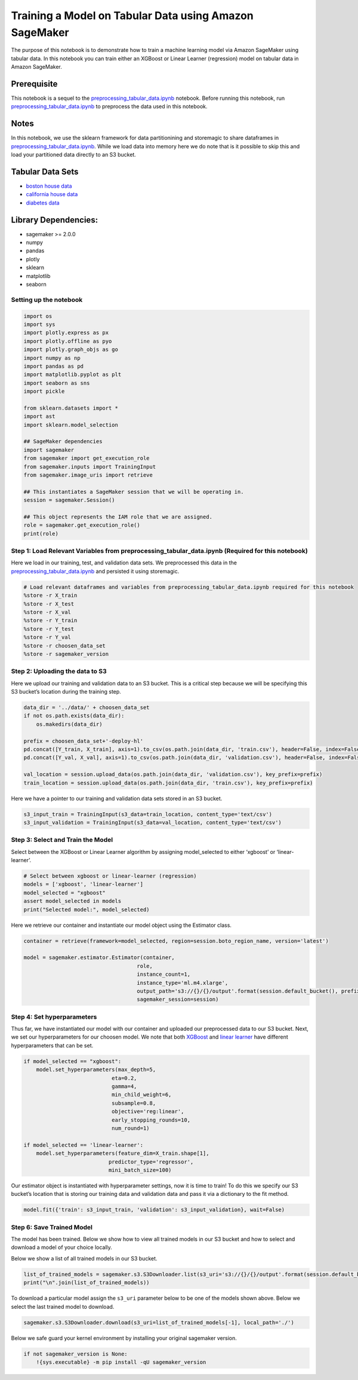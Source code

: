 Training a Model on Tabular Data using Amazon SageMaker
-------------------------------------------------------

The purpose of this notebook is to demonstrate how to train a machine
learning model via Amazon SageMaker using tabular data. In this notebook
you can train either an XGBoost or Linear Learner (regression) model on
tabular data in Amazon SageMaker.

Prerequisite
^^^^^^^^^^^^

This notebook is a sequel to the
`preprocessing_tabular_data.ipynb <preprocessing_tabular_data.ipynb>`__
notebook. Before running this notebook, run
`preprocessing_tabular_data.ipynb <preprocessing_tabular_data.ipynb>`__
to preprocess the data used in this notebook.

Notes
^^^^^

In this notebook, we use the sklearn framework for data partitionining
and storemagic to share dataframes in
`preprocessing_tabular_data.ipynb <preprocessing_tabular_data.ipynb>`__.
While we load data into memory here we do note that is it possible to
skip this and load your partitioned data directly to an S3 bucket.

Tabular Data Sets
^^^^^^^^^^^^^^^^^

-  `boston house
   data <https://www.cs.toronto.edu/~delve/data/boston/bostonDetail.html>`__
-  `california house
   data <https://www.dcc.fc.up.pt/~ltorgo/Regression/cal_housing.html>`__
-  `diabetes
   data <https://www4.stat.ncsu.edu/~boos/var.select/diabetes.html>`__

Library Dependencies:
^^^^^^^^^^^^^^^^^^^^^

-  sagemaker >= 2.0.0
-  numpy
-  pandas
-  plotly
-  sklearn
-  matplotlib
-  seaborn

Setting up the notebook
~~~~~~~~~~~~~~~~~~~~~~~

.. code:: ipython3

    import os
    import sys
    import plotly.express as px
    import plotly.offline as pyo
    import plotly.graph_objs as go
    import numpy as np
    import pandas as pd
    import matplotlib.pyplot as plt
    import seaborn as sns
    import pickle
    
    from sklearn.datasets import *
    import ast
    import sklearn.model_selection
    
    ## SageMaker dependencies
    import sagemaker
    from sagemaker import get_execution_role
    from sagemaker.inputs import TrainingInput
    from sagemaker.image_uris import retrieve
    
    ## This instantiates a SageMaker session that we will be operating in. 
    session = sagemaker.Session()
    
    ## This object represents the IAM role that we are assigned.
    role = sagemaker.get_execution_role()
    print(role)

Step 1: Load Relevant Variables from preprocessing_tabular_data.ipynb (Required for this notebook)
~~~~~~~~~~~~~~~~~~~~~~~~~~~~~~~~~~~~~~~~~~~~~~~~~~~~~~~~~~~~~~~~~~~~~~~~~~~~~~~~~~~~~~~~~~~~~~~~~~

Here we load in our training, test, and validation data sets. We
preprocessed this data in the
`preprocessing_tabular_data.ipynb <preprocessing_tabular_data.ipynb>`__
and persisted it using storemagic.

.. code:: ipython3

    # Load relevant dataframes and variables from preprocessing_tabular_data.ipynb required for this notebook
    %store -r X_train
    %store -r X_test
    %store -r X_val
    %store -r Y_train
    %store -r Y_test
    %store -r Y_val
    %store -r choosen_data_set
    %store -r sagemaker_version

Step 2: Uploading the data to S3
~~~~~~~~~~~~~~~~~~~~~~~~~~~~~~~~

Here we upload our training and validation data to an S3 bucket. This is
a critical step because we will be specifying this S3 bucket’s location
during the training step.

.. code:: ipython3

    data_dir = '../data/' + choosen_data_set
    if not os.path.exists(data_dir):
        os.makedirs(data_dir)
    
    prefix = choosen_data_set+'-deploy-hl'
    pd.concat([Y_train, X_train], axis=1).to_csv(os.path.join(data_dir, 'train.csv'), header=False, index=False)
    pd.concat([Y_val, X_val], axis=1).to_csv(os.path.join(data_dir, 'validation.csv'), header=False, index=False)
    
    val_location = session.upload_data(os.path.join(data_dir, 'validation.csv'), key_prefix=prefix)
    train_location = session.upload_data(os.path.join(data_dir, 'train.csv'), key_prefix=prefix)

Here we have a pointer to our training and validation data sets stored
in an S3 bucket.

.. code:: ipython3

    s3_input_train = TrainingInput(s3_data=train_location, content_type='text/csv')
    s3_input_validation = TrainingInput(s3_data=val_location, content_type='text/csv')

Step 3: Select and Train the Model
~~~~~~~~~~~~~~~~~~~~~~~~~~~~~~~~~~

Select between the XGBoost or Linear Learner algorithm by assigning
model_selected to either ‘xgboost’ or ‘linear-learner’.

.. code:: ipython3

    # Select between xgboost or linear-learner (regression)
    models = ['xgboost', 'linear-learner']
    model_selected = "xgboost"
    assert model_selected in models
    print("Selected model:", model_selected)

Here we retrieve our container and instantiate our model object using
the Estimator class.

.. code:: ipython3

    container = retrieve(framework=model_selected, region=session.boto_region_name, version='latest')
    
    model = sagemaker.estimator.Estimator(container,
                                        role, 
                                        instance_count=1, 
                                        instance_type='ml.m4.xlarge',
                                        output_path='s3://{}/{}/output'.format(session.default_bucket(), prefix),
                                        sagemaker_session=session)

Step 4: Set hyperparameters
~~~~~~~~~~~~~~~~~~~~~~~~~~~

Thus far, we have instantiated our model with our container and uploaded
our preprocessed data to our S3 bucket. Next, we set our hyperparameters
for our choosen model. We note that both
`XGBoost <https://docs.aws.amazon.com/en_us/sagemaker/latest/dg/xgboost_hyperparameters.html>`__
and `linear
learner <https://docs.aws.amazon.com/en_us/sagemaker/latest/dg/ll_hyperparameters.html>`__
have different hyperparameters that can be set.

.. code:: ipython3

    if model_selected == "xgboost":
        model.set_hyperparameters(max_depth=5,
                                eta=0.2,
                                gamma=4,
                                min_child_weight=6,
                                subsample=0.8,
                                objective='reg:linear',
                                early_stopping_rounds=10,
                                num_round=1)
        
    if model_selected == 'linear-learner':
        model.set_hyperparameters(feature_dim=X_train.shape[1],
                               predictor_type='regressor',
                               mini_batch_size=100)

Our estimator object is instantiated with hyperparameter settings, now
it is time to train! To do this we specify our S3 bucket’s location that
is storing our training data and validation data and pass it via a
dictionary to the fit method.

.. code:: ipython3

    model.fit({'train': s3_input_train, 'validation': s3_input_validation}, wait=False)

Step 6: Save Trained Model
~~~~~~~~~~~~~~~~~~~~~~~~~~

The model has been trained. Below we show how to view all trained models
in our S3 bucket and how to select and download a model of your choice
locally.

Below we show a list of all trained models in our S3 bucket.

.. code:: ipython3

    list_of_trained_models = sagemaker.s3.S3Downloader.list(s3_uri='s3://{}/{}/output'.format(session.default_bucket(), prefix))
    print("\n".join(list_of_trained_models))

To download a particular model assign the ``s3_uri`` parameter below to
be one of the models shown above. Below we select the last trained model
to download.

.. code:: ipython3

    sagemaker.s3.S3Downloader.download(s3_uri=list_of_trained_models[-1], local_path='./')

Below we safe guard your kernel environment by installing your original
sagemaker version.

.. code:: ipython3

    if not sagemaker_version is None:
        !{sys.executable} -m pip install -qU sagemaker_version
